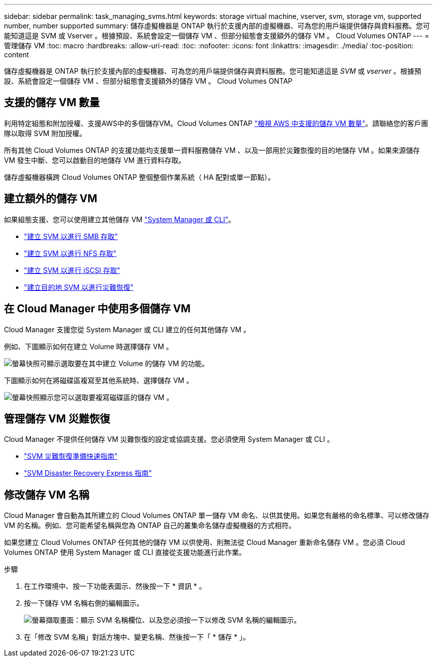 ---
sidebar: sidebar 
permalink: task_managing_svms.html 
keywords: storage virtual machine, vserver, svm, storage vm, supported number, number supported 
summary: 儲存虛擬機器是 ONTAP 執行於支援內部的虛擬機器、可為您的用戶端提供儲存與資料服務。您可能知道這是 SVM 或 Vserver 。根據預設、系統會設定一個儲存 VM 、但部分組態會支援額外的儲存 VM 。 Cloud Volumes ONTAP 
---
= 管理儲存 VM
:toc: macro
:hardbreaks:
:allow-uri-read: 
:toc: 
:nofooter: 
:icons: font
:linkattrs: 
:imagesdir: ./media/
:toc-position: content


[role="lead"]
儲存虛擬機器是 ONTAP 執行於支援內部的虛擬機器、可為您的用戶端提供儲存與資料服務。您可能知道這是 _SVM_ 或 _vserver_ 。根據預設、系統會設定一個儲存 VM 、但部分組態會支援額外的儲存 VM 。 Cloud Volumes ONTAP



== 支援的儲存 VM 數量

利用特定組態和附加授權、支援AWS中的多個儲存VM。Cloud Volumes ONTAP https://docs.netapp.com/us-en/cloud-volumes-ontap/reference_limits_aws_97.html#logical-storage-limits["檢視 AWS 中支援的儲存 VM 數量"^]。請聯絡您的客戶團隊以取得 SVM 附加授權。

所有其他 Cloud Volumes ONTAP 的支援功能均支援單一資料服務儲存 VM 、以及一部用於災難恢復的目的地儲存 VM 。如果來源儲存 VM 發生中斷、您可以啟動目的地儲存 VM 進行資料存取。

儲存虛擬機器橫跨 Cloud Volumes ONTAP 整個整個作業系統（ HA 配對或單一節點）。



== 建立額外的儲存 VM

如果組態支援、您可以使用建立其他儲存 VM link:task_connecting_to_otc.html["System Manager 或 CLI"]。

* http://docs.netapp.com/ontap-9/topic/com.netapp.doc.pow-cifs-cg/GUID-CE5DE09F-3B48-48FE-A41C-9D69C3D0C402.html["建立 SVM 以進行 SMB 存取"^]
* http://docs.netapp.com/ontap-9/topic/com.netapp.doc.pow-nfs-cg/GUID-CE5DE09F-3B48-48FE-A41C-9D69C3D0C402.html["建立 SVM 以進行 NFS 存取"^]
* http://docs.netapp.com/ontap-9/topic/com.netapp.doc.exp-iscsi-cpg/GUID-0FCB46AA-DA18-417B-A9EF-B6A665DB77FC.html["建立 SVM 以進行 iSCSI 存取"^]
* https://library.netapp.com/ecm/ecm_get_file/ECMLP2839856["建立目的地 SVM 以進行災難恢復"^]




== 在 Cloud Manager 中使用多個儲存 VM

Cloud Manager 支援您從 System Manager 或 CLI 建立的任何其他儲存 VM 。

例如、下圖顯示如何在建立 Volume 時選擇儲存 VM 。

image:screenshot_create_volume_svm.gif["螢幕快照可顯示選取要在其中建立 Volume 的儲存 VM 的功能。"]

下圖顯示如何在將磁碟區複寫至其他系統時、選擇儲存 VM 。

image:screenshot_replicate_volume_svm.gif["螢幕快照顯示您可以選取要複寫磁碟區的儲存 VM 。"]



== 管理儲存 VM 災難恢復

Cloud Manager 不提供任何儲存 VM 災難恢復的設定或協調支援。您必須使用 System Manager 或 CLI 。

* https://library.netapp.com/ecm/ecm_get_file/ECMLP2839856["SVM 災難恢復準備快速指南"^]
* https://library.netapp.com/ecm/ecm_get_file/ECMLP2839857["SVM Disaster Recovery Express 指南"^]




== 修改儲存 VM 名稱

Cloud Manager 會自動為其所建立的 Cloud Volumes ONTAP 單一儲存 VM 命名、以供其使用。如果您有嚴格的命名標準、可以修改儲存 VM 的名稱。例如、您可能希望名稱與您為 ONTAP 自己的叢集命名儲存虛擬機器的方式相符。

如果您建立 Cloud Volumes ONTAP 任何其他的儲存 VM 以供使用、則無法從 Cloud Manager 重新命名儲存 VM 。您必須 Cloud Volumes ONTAP 使用 System Manager 或 CLI 直接從支援功能進行此作業。

.步驟
. 在工作環境中、按一下功能表圖示、然後按一下 * 資訊 * 。
. 按一下儲存 VM 名稱右側的編輯圖示。
+
image:screenshot_svm.gif["螢幕擷取畫面：顯示 SVM 名稱欄位、以及您必須按一下以修改 SVM 名稱的編輯圖示。"]

. 在「修改 SVM 名稱」對話方塊中、變更名稱、然後按一下「 * 儲存 * 」。


